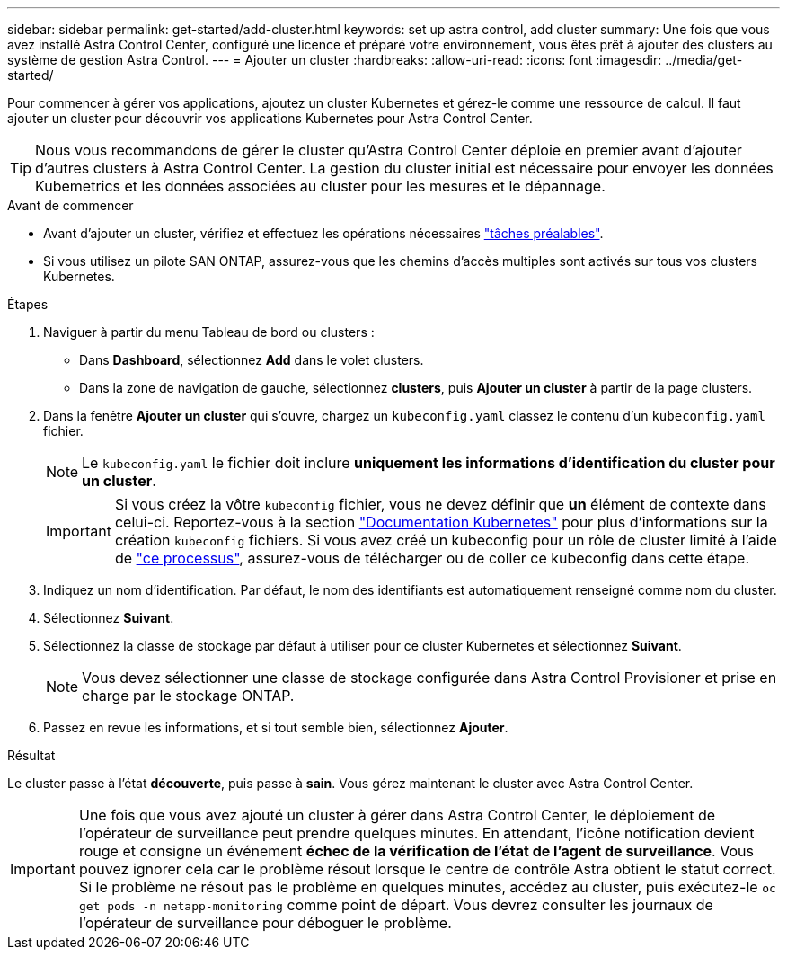 ---
sidebar: sidebar 
permalink: get-started/add-cluster.html 
keywords: set up astra control, add cluster 
summary: Une fois que vous avez installé Astra Control Center, configuré une licence et préparé votre environnement, vous êtes prêt à ajouter des clusters au système de gestion Astra Control. 
---
= Ajouter un cluster
:hardbreaks:
:allow-uri-read: 
:icons: font
:imagesdir: ../media/get-started/


[role="lead"]
Pour commencer à gérer vos applications, ajoutez un cluster Kubernetes et gérez-le comme une ressource de calcul. Il faut ajouter un cluster pour découvrir vos applications Kubernetes pour Astra Control Center.


TIP: Nous vous recommandons de gérer le cluster qu'Astra Control Center déploie en premier avant d'ajouter d'autres clusters à Astra Control Center. La gestion du cluster initial est nécessaire pour envoyer les données Kubemetrics et les données associées au cluster pour les mesures et le dépannage.

.Avant de commencer
* Avant d'ajouter un cluster, vérifiez et effectuez les opérations nécessaires link:../get-started/prep-for-cluster-management.html["tâches préalables"].
* Si vous utilisez un pilote SAN ONTAP, assurez-vous que les chemins d'accès multiples sont activés sur tous vos clusters Kubernetes.


.Étapes
. Naviguer à partir du menu Tableau de bord ou clusters :
+
** Dans *Dashboard*, sélectionnez *Add* dans le volet clusters.
** Dans la zone de navigation de gauche, sélectionnez *clusters*, puis *Ajouter un cluster* à partir de la page clusters.


. Dans la fenêtre *Ajouter un cluster* qui s'ouvre, chargez un `kubeconfig.yaml` classez le contenu d'un `kubeconfig.yaml` fichier.
+

NOTE: Le `kubeconfig.yaml` le fichier doit inclure *uniquement les informations d'identification du cluster pour un cluster*.

+

IMPORTANT: Si vous créez la vôtre `kubeconfig` fichier, vous ne devez définir que *un* élément de contexte dans celui-ci. Reportez-vous à la section https://kubernetes.io/docs/concepts/configuration/organize-cluster-access-kubeconfig/["Documentation Kubernetes"^] pour plus d'informations sur la création `kubeconfig` fichiers. Si vous avez créé un kubeconfig pour un rôle de cluster limité à l'aide de link:../get-started/add-cluster.html["ce processus"], assurez-vous de télécharger ou de coller ce kubeconfig dans cette étape.

. Indiquez un nom d'identification. Par défaut, le nom des identifiants est automatiquement renseigné comme nom du cluster.
. Sélectionnez *Suivant*.
. Sélectionnez la classe de stockage par défaut à utiliser pour ce cluster Kubernetes et sélectionnez *Suivant*.
+

NOTE: Vous devez sélectionner une classe de stockage configurée dans Astra Control Provisioner et prise en charge par le stockage ONTAP.

. Passez en revue les informations, et si tout semble bien, sélectionnez *Ajouter*.


.Résultat
Le cluster passe à l'état *découverte*, puis passe à *sain*. Vous gérez maintenant le cluster avec Astra Control Center.


IMPORTANT: Une fois que vous avez ajouté un cluster à gérer dans Astra Control Center, le déploiement de l'opérateur de surveillance peut prendre quelques minutes. En attendant, l'icône notification devient rouge et consigne un événement *échec de la vérification de l'état de l'agent de surveillance*. Vous pouvez ignorer cela car le problème résout lorsque le centre de contrôle Astra obtient le statut correct. Si le problème ne résout pas le problème en quelques minutes, accédez au cluster, puis exécutez-le `oc get pods -n netapp-monitoring` comme point de départ. Vous devrez consulter les journaux de l'opérateur de surveillance pour déboguer le problème.
